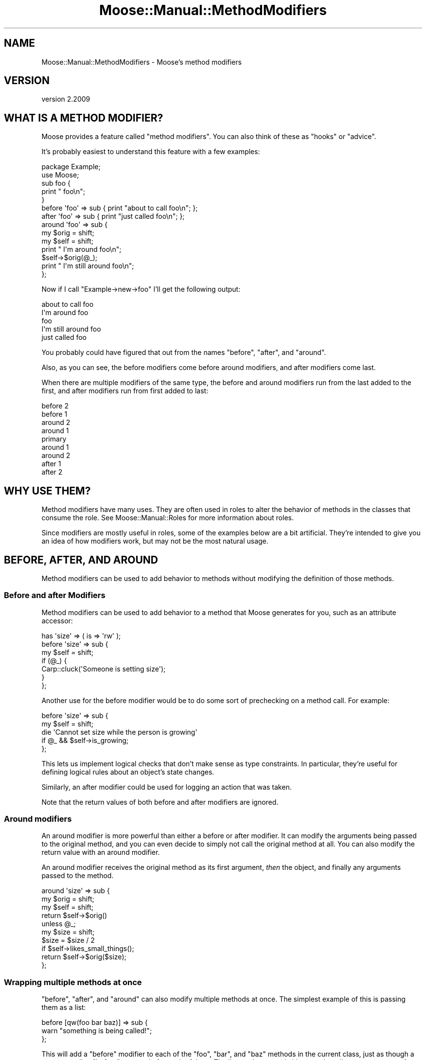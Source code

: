 .\" Automatically generated by Pod::Man 4.10 (Pod::Simple 3.40)
.\"
.\" Standard preamble:
.\" ========================================================================
.de Sp \" Vertical space (when we can't use .PP)
.if t .sp .5v
.if n .sp
..
.de Vb \" Begin verbatim text
.ft CW
.nf
.ne \\$1
..
.de Ve \" End verbatim text
.ft R
.fi
..
.\" Set up some character translations and predefined strings.  \*(-- will
.\" give an unbreakable dash, \*(PI will give pi, \*(L" will give a left
.\" double quote, and \*(R" will give a right double quote.  \*(C+ will
.\" give a nicer C++.  Capital omega is used to do unbreakable dashes and
.\" therefore won't be available.  \*(C` and \*(C' expand to `' in nroff,
.\" nothing in troff, for use with C<>.
.tr \(*W-
.ds C+ C\v'-.1v'\h'-1p'\s-2+\h'-1p'+\s0\v'.1v'\h'-1p'
.ie n \{\
.    ds -- \(*W-
.    ds PI pi
.    if (\n(.H=4u)&(1m=24u) .ds -- \(*W\h'-12u'\(*W\h'-12u'-\" diablo 10 pitch
.    if (\n(.H=4u)&(1m=20u) .ds -- \(*W\h'-12u'\(*W\h'-8u'-\"  diablo 12 pitch
.    ds L" ""
.    ds R" ""
.    ds C` ""
.    ds C' ""
'br\}
.el\{\
.    ds -- \|\(em\|
.    ds PI \(*p
.    ds L" ``
.    ds R" ''
.    ds C`
.    ds C'
'br\}
.\"
.\" Escape single quotes in literal strings from groff's Unicode transform.
.ie \n(.g .ds Aq \(aq
.el       .ds Aq '
.\"
.\" If the F register is >0, we'll generate index entries on stderr for
.\" titles (.TH), headers (.SH), subsections (.SS), items (.Ip), and index
.\" entries marked with X<> in POD.  Of course, you'll have to process the
.\" output yourself in some meaningful fashion.
.\"
.\" Avoid warning from groff about undefined register 'F'.
.de IX
..
.nr rF 0
.if \n(.g .if rF .nr rF 1
.if (\n(rF:(\n(.g==0)) \{\
.    if \nF \{\
.        de IX
.        tm Index:\\$1\t\\n%\t"\\$2"
..
.        if !\nF==2 \{\
.            nr % 0
.            nr F 2
.        \}
.    \}
.\}
.rr rF
.\" ========================================================================
.\"
.IX Title "Moose::Manual::MethodModifiers 3"
.TH Moose::Manual::MethodModifiers 3 "2017-11-29" "perl v5.28.1" "User Contributed Perl Documentation"
.\" For nroff, turn off justification.  Always turn off hyphenation; it makes
.\" way too many mistakes in technical documents.
.if n .ad l
.nh
.SH "NAME"
Moose::Manual::MethodModifiers \- Moose's method modifiers
.SH "VERSION"
.IX Header "VERSION"
version 2.2009
.SH "WHAT IS A METHOD MODIFIER?"
.IX Header "WHAT IS A METHOD MODIFIER?"
Moose provides a feature called \*(L"method modifiers\*(R". You can also think
of these as \*(L"hooks\*(R" or \*(L"advice\*(R".
.PP
It's probably easiest to understand this feature with a few examples:
.PP
.Vb 1
\&  package Example;
\&
\&  use Moose;
\&
\&  sub foo {
\&      print "    foo\en";
\&  }
\&
\&  before \*(Aqfoo\*(Aq => sub { print "about to call foo\en"; };
\&  after \*(Aqfoo\*(Aq  => sub { print "just called foo\en"; };
\&
\&  around \*(Aqfoo\*(Aq => sub {
\&      my $orig = shift;
\&      my $self = shift;
\&
\&      print "  I\*(Aqm around foo\en";
\&
\&      $self\->$orig(@_);
\&
\&      print "  I\*(Aqm still around foo\en";
\&  };
.Ve
.PP
Now if I call \f(CW\*(C`Example\->new\->foo\*(C'\fR I'll get the following output:
.PP
.Vb 5
\&  about to call foo
\&    I\*(Aqm around foo
\&      foo
\&    I\*(Aqm still around foo
\&  just called foo
.Ve
.PP
You probably could have figured that out from the names \*(L"before\*(R",
\&\*(L"after\*(R", and \*(L"around\*(R".
.PP
Also, as you can see, the before modifiers come before around
modifiers, and after modifiers come last.
.PP
When there are multiple modifiers of the same type, the before and
around modifiers run from the last added to the first, and after
modifiers run from first added to last:
.PP
.Vb 9
\&   before 2
\&    before 1
\&     around 2
\&      around 1
\&       primary
\&      around 1
\&     around 2
\&    after 1
\&   after 2
.Ve
.SH "WHY USE THEM?"
.IX Header "WHY USE THEM?"
Method modifiers have many uses. They are often used in roles to alter the
behavior of methods in the classes that consume the role. See
Moose::Manual::Roles for more information about roles.
.PP
Since modifiers are mostly useful in roles, some of the examples below
are a bit artificial. They're intended to give you an idea of how
modifiers work, but may not be the most natural usage.
.SH "BEFORE, AFTER, AND AROUND"
.IX Header "BEFORE, AFTER, AND AROUND"
Method modifiers can be used to add behavior to methods without modifying the definition of those methods.
.SS "Before and after Modifiers"
.IX Subsection "Before and after Modifiers"
Method modifiers can be used to add behavior to a method that Moose
generates for you, such as an attribute accessor:
.PP
.Vb 1
\&  has \*(Aqsize\*(Aq => ( is => \*(Aqrw\*(Aq );
\&
\&  before \*(Aqsize\*(Aq => sub {
\&      my $self = shift;
\&
\&      if (@_) {
\&          Carp::cluck(\*(AqSomeone is setting size\*(Aq);
\&      }
\&  };
.Ve
.PP
Another use for the before modifier would be to do some sort of
prechecking on a method call. For example:
.PP
.Vb 2
\&  before \*(Aqsize\*(Aq => sub {
\&      my $self = shift;
\&
\&      die \*(AqCannot set size while the person is growing\*(Aq
\&          if @_ && $self\->is_growing;
\&  };
.Ve
.PP
This lets us implement logical checks that don't make sense as type
constraints. In particular, they're useful for defining logical rules
about an object's state changes.
.PP
Similarly, an after modifier could be used for logging an action that
was taken.
.PP
Note that the return values of both before and after modifiers are
ignored.
.SS "Around modifiers"
.IX Subsection "Around modifiers"
An around modifier is more powerful than either a before or
after modifier. It can modify the arguments being passed to the
original method, and you can even decide to simply not call the
original method at all. You can also modify the return value with an
around modifier.
.PP
An around modifier receives the original method as its first argument,
\&\fIthen\fR the object, and finally any arguments passed to the method.
.PP
.Vb 3
\&  around \*(Aqsize\*(Aq => sub {
\&      my $orig = shift;
\&      my $self = shift;
\&
\&      return $self\->$orig()
\&          unless @_;
\&
\&      my $size = shift;
\&      $size = $size / 2
\&          if $self\->likes_small_things();
\&
\&      return $self\->$orig($size);
\&  };
.Ve
.SS "Wrapping multiple methods at once"
.IX Subsection "Wrapping multiple methods at once"
\&\f(CW\*(C`before\*(C'\fR, \f(CW\*(C`after\*(C'\fR, and \f(CW\*(C`around\*(C'\fR can also modify multiple methods
at once. The simplest example of this is passing them as a list:
.PP
.Vb 3
\&  before [qw(foo bar baz)] => sub {
\&      warn "something is being called!";
\&  };
.Ve
.PP
This will add a \f(CW\*(C`before\*(C'\fR modifier to each of the \f(CW\*(C`foo\*(C'\fR, \f(CW\*(C`bar\*(C'\fR,
and \f(CW\*(C`baz\*(C'\fR methods in the current class, just as though a separate
call to \f(CW\*(C`before\*(C'\fR was made for each of them. The list can be passed
either as a bare list, or as an arrayref. Note that the name of the
function being modified isn't passed in in any way; this syntax is
only intended for cases where the function being modified doesn't
actually matter. If the function name does matter, use something like this:
.PP
.Vb 5
\&  for my $func (qw(foo bar baz)) {
\&      before $func => sub {
\&          warn "$func was called!";
\&      };
\&  }
.Ve
.SS "Using regular expressions to select methods to wrap"
.IX Subsection "Using regular expressions to select methods to wrap"
In addition, you can specify a regular expression to indicate the
methods to wrap, like so:
.PP
.Vb 3
\&  after qr/^command_/ => sub {
\&      warn "got a command";
\&  };
.Ve
.PP
This will match the regular expression against each method name
returned by \*(L"get_method_list\*(R" in Class::MOP::Class, and add a modifier
to each one that matches. The same caveats apply as above.
.PP
Using regular expressions to determine methods to wrap is quite a bit more
powerful than the previous alternatives, but it's also quite a bit more
dangerous.  Bear in mind that if your regular expression matches certain Perl
and Moose reserved method names with a special meaning to Moose or Perl, such
as \f(CW\*(C`meta\*(C'\fR, \f(CW\*(C`new\*(C'\fR, \f(CW\*(C`BUILD\*(C'\fR, \f(CW\*(C`DESTROY\*(C'\fR, \f(CW\*(C`AUTOLOAD\*(C'\fR, etc, this could cause
unintended (and hard to debug) problems and is best avoided.
.SS "Execution order of method modifiers and inheritance"
.IX Subsection "Execution order of method modifiers and inheritance"
When both a superclass and an inheriting class have the same method modifiers,
the method modifiers of the inheriting class are wrapped around the method
modifiers of the superclass, as the following example illustrates:
.PP
Here is the parent class:
.PP
.Vb 10
\&  package Superclass;
\&  use Moose;
\&  sub rant { printf "        RANTING!\en" }
\&  before \*(Aqrant\*(Aq => sub { printf "    In %s before\en", _\|_PACKAGE_\|_ };
\&  after \*(Aqrant\*(Aq  => sub { printf "    In %s after\en",  _\|_PACKAGE_\|_ };
\&  around \*(Aqrant\*(Aq => sub {
\&      my $orig = shift;
\&      my $self = shift;
\&      printf "      In %s around before calling original\en", _\|_PACKAGE_\|_;
\&      $self\->$orig;
\&      printf "      In %s around after calling original\en", _\|_PACKAGE_\|_;
\&  };
\&  1;
.Ve
.PP
And the child class:
.PP
.Vb 10
\&  package Subclass;
\&  use Moose;
\&  extends \*(AqSuperclass\*(Aq;
\&  before \*(Aqrant\*(Aq => sub { printf "In %s before\en", _\|_PACKAGE_\|_ };
\&  after \*(Aqrant\*(Aq  => sub { printf "In %s after\en",  _\|_PACKAGE_\|_ };
\&  around \*(Aqrant\*(Aq => sub {
\&      my $orig = shift;
\&      my $self = shift;
\&      printf "  In %s around before calling original\en", _\|_PACKAGE_\|_;
\&      $self\->$orig;
\&      printf "  In %s around after calling original\en", _\|_PACKAGE_\|_;
\&  };
\&  1;
.Ve
.PP
And here's the output when we call the wrapped method (\f(CW\*(C`Child\->rant\*(C'\fR):
.PP
.Vb 1
\&  % perl \-MSubclass \-e \*(AqSubclass\->new\->rant\*(Aq
\&
\&  In Subclass before
\&    In Subclass around before calling original
\&      In Superclass before
\&        In Superclass around before calling original
\&          RANTING!
\&        In Superclass around after calling original
\&      In Superclass after
\&    In Subclass around after calling original
\&  In Subclass after
.Ve
.SH "INNER AND AUGMENT"
.IX Header "INNER AND AUGMENT"
Augment and inner are two halves of the same feature. The augment
modifier provides a sort of inverted subclassing. You provide part of
the implementation in a superclass, and then document that subclasses
are expected to provide the rest.
.PP
The superclass calls \f(CW\*(C`inner()\*(C'\fR, which then calls the \f(CW\*(C`augment\*(C'\fR
modifier in the subclass:
.PP
.Vb 1
\&  package Document;
\&
\&  use Moose;
\&
\&  sub as_xml {
\&      my $self = shift;
\&
\&      my $xml = "<document>\en";
\&      $xml .= inner();
\&      $xml .= "</document>\en";
\&
\&      return $xml;
\&  }
.Ve
.PP
Using \f(CW\*(C`inner()\*(C'\fR in this method makes it possible for one or more
subclasses to then augment this method with their own specific
implementation:
.PP
.Vb 1
\&  package Report;
\&
\&  use Moose;
\&
\&  extends \*(AqDocument\*(Aq;
\&
\&  augment \*(Aqas_xml\*(Aq => sub {
\&      my $self = shift;
\&
\&      my $xml = "  <report>\en";
\&      $xml .= inner();
\&      $xml .= "  </report>\en";
\&
\&      return $xml;
\&  };
.Ve
.PP
When we call \f(CW\*(C`as_xml\*(C'\fR on a Report object, we get something like this:
.PP
.Vb 4
\&  <document>
\&    <report>
\&    </report>
\&  </document>
.Ve
.PP
But we also called \f(CW\*(C`inner()\*(C'\fR in \f(CW\*(C`Report\*(C'\fR, so we can continue
subclassing and adding more content inside the document:
.PP
.Vb 1
\&  package Report::IncomeAndExpenses;
\&
\&  use Moose;
\&
\&  extends \*(AqReport\*(Aq;
\&
\&  augment \*(Aqas_xml\*(Aq => sub {
\&      my $self = shift;
\&
\&      my $xml = \*(Aq    <income>\*(Aq . $self\->income . \*(Aq</income>\*(Aq;
\&      $xml .= "\en";
\&      $xml .= \*(Aq    <expenses>\*(Aq . $self\->expenses . \*(Aq</expenses>\*(Aq;
\&      $xml .= "\en";
\&
\&      $xml .= inner() || q{};
\&
\&      return $xml;
\&  };
.Ve
.PP
Now our report has some content:
.PP
.Vb 6
\&  <document>
\&    <report>
\&      <income>$10</income>
\&      <expenses>$8</expenses>
\&    </report>
\&  </document>
.Ve
.PP
What makes this combination of \f(CW\*(C`augment\*(C'\fR and \f(CW\*(C`inner()\*(C'\fR special is
that it allows us to have methods which are called from parent (least
specific) to child (most specific). This inverts the normal
inheritance pattern.
.PP
Note that in \f(CW\*(C`Report::IncomeAndExpenses\*(C'\fR we call \f(CW\*(C`inner()\*(C'\fR again. If the
object is an instance of \f(CW\*(C`Report::IncomeAndExpenses\*(C'\fR then this call is a
no-op, and just returns false. It's a good idea to always call \f(CW\*(C`inner()\*(C'\fR to
allow for future subclassing.
.SH "OVERRIDE AND SUPER"
.IX Header "OVERRIDE AND SUPER"
Finally, Moose provides some simple sugar for Perl's built-in method
overriding scheme. If you want to override a method from a parent
class, you can do this with \f(CW\*(C`override\*(C'\fR:
.PP
.Vb 1
\&  package Employee;
\&
\&  use Moose;
\&
\&  extends \*(AqPerson\*(Aq;
\&
\&  has \*(Aqjob_title\*(Aq => ( is => \*(Aqrw\*(Aq );
\&
\&  override \*(Aqdisplay_name\*(Aq => sub {
\&      my $self = shift;
\&
\&      return super() . q{, } . $self\->job_title();
\&  };
.Ve
.PP
The call to \f(CW\*(C`super()\*(C'\fR is almost the same as calling \f(CW\*(C`$self\->SUPER::display_name\*(C'\fR. The difference is that the arguments
passed to the superclass's method will always be the same as the ones
passed to the method modifier, and cannot be changed.
.PP
All arguments passed to \f(CW\*(C`super()\*(C'\fR are ignored, as are any changes
made to \f(CW@_\fR before \f(CW\*(C`super()\*(C'\fR is called.
.SH "SEMI-COLONS"
.IX Header "SEMI-COLONS"
Because all of these method modifiers are implemented as Perl
functions, you must always end the modifier declaration with a
semi-colon:
.PP
.Vb 1
\&  after \*(Aqfoo\*(Aq => sub { };
.Ve
.SH "EXCEPTIONS AND STACK TRACES"
.IX Header "EXCEPTIONS AND STACK TRACES"
An exception thrown in a \f(CW\*(C`before\*(C'\fR modifier will prevent the method it
modifies from being called at all. An exception in an \f(CW\*(C`around\*(C'\fR modifier may
prevent the modified method from being called, depending on how the \f(CW\*(C`around\*(C'\fR
modifier is structured. An exception in an \f(CW\*(C`after\*(C'\fR modifier obviously cannot
prevent the method it wraps from being called.
.PP
Both \f(CW\*(C`override\*(C'\fR and \f(CW\*(C`augment\*(C'\fR are similar to \f(CW\*(C`around\*(C'\fR in that they can
decide whether or not to call the method they modify before or after throwing
an exception.
.PP
From the caller's perspective, an exception in a method modifier will look
like the method it called threw an exception. However, method modifiers are
just standard Perl subroutines. This means that they end up on the stack in
stack traces as an additional frame.
.SH "CAVEATS"
.IX Header "CAVEATS"
These method modification features do not work well with multiple inheritance,
due to how method resolution is performed in Perl. Experiment with a test
program to ensure your class hierarchy works as expected, or more preferably,
don't use multiple inheritance (roles can help with this)!
.SH "AUTHORS"
.IX Header "AUTHORS"
.IP "\(bu" 4
Stevan Little <stevan.little@iinteractive.com>
.IP "\(bu" 4
Dave Rolsky <autarch@urth.org>
.IP "\(bu" 4
Jesse Luehrs <doy@tozt.net>
.IP "\(bu" 4
Shawn M Moore <code@sartak.org>
.IP "\(bu" 4
יובל קוג'מן (Yuval Kogman) <nothingmuch@woobling.org>
.IP "\(bu" 4
Karen Etheridge <ether@cpan.org>
.IP "\(bu" 4
Florian Ragwitz <rafl@debian.org>
.IP "\(bu" 4
Hans Dieter Pearcey <hdp@weftsoar.net>
.IP "\(bu" 4
Chris Prather <chris@prather.org>
.IP "\(bu" 4
Matt S Trout <mst@shadowcat.co.uk>
.SH "COPYRIGHT AND LICENSE"
.IX Header "COPYRIGHT AND LICENSE"
This software is copyright (c) 2006 by Infinity Interactive, Inc.
.PP
This is free software; you can redistribute it and/or modify it under
the same terms as the Perl 5 programming language system itself.
